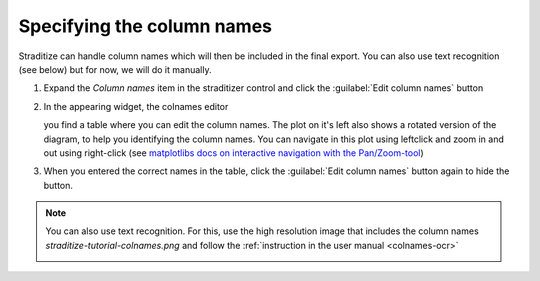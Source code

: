 Specifying the column names
===========================
Straditize can handle column names which will then be included in the final
export. You can also use text recognition (see below) but for now, we will do
it manually.

1. Expand the `Column names` item in the straditizer control and click the
   :guilabel:`Edit column names` button
2. In the appearing widget, the colnames editor

   .. image:: colnames-editor.png
       :alt: column names editor

   you find a table where you can edit the column names. The plot on it's left
   also shows a rotated version of the diagram, to help you identifying the
   column names. You can navigate in this plot using leftclick and zoom in and
   out using right-click (see
   `matplotlibs docs on interactive navigation with the Pan/Zoom-tool`_)
3. When you entered the correct names in the table, click the
   :guilabel:`Edit column names` button again to hide the button.

.. note::

    You can also use text recognition. For this, use the high resolution image
    that includes the column names *straditize-tutorial-colnames.png* and
    follow the :ref:`instruction in the user manual <colnames-ocr>`

    .. image:: straditize-tutorial-colnames.png
        :alt: HR column names image

.. _matplotlibs docs on interactive navigation with the Pan/Zoom-tool: https://matplotlib.org/users/navigation_toolbar.html))
